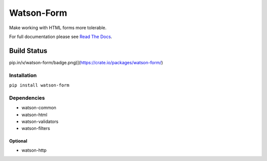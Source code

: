 Watson-Form
===========

Make working with HTML forms more tolerable.

For full documentation please see `Read The
Docs <http://watson-form.readthedocs.org/>`__.

Build Status
^^^^^^^^^^^^

|Build Status| |Coverage Status|
|Pypi|\ pip.in/v/watson-form/badge.png)](https://crate.io/packages/watson-form/)

Installation
------------

``pip install watson-form``

Dependencies
------------

-  watson-common
-  watson-html
-  watson-validators
-  watson-filters

Optional
~~~~~~~~

-  watson-http

.. |Build Status| image:: https://api.travis-ci.org/bespohk/watson-form.png?branch=master
   :target: https://travis-ci.org/bespohk/watson-form
.. |Coverage Status| image:: https://coveralls.io/repos/bespohk/watson-form/badge.png
   :target: https://coveralls.io/r/bespohk/watson-form
.. |Pypi| image:: https://pypip.in/v/watson-form/badge.png
   :target: https://crate.io/packages/watson-form/
